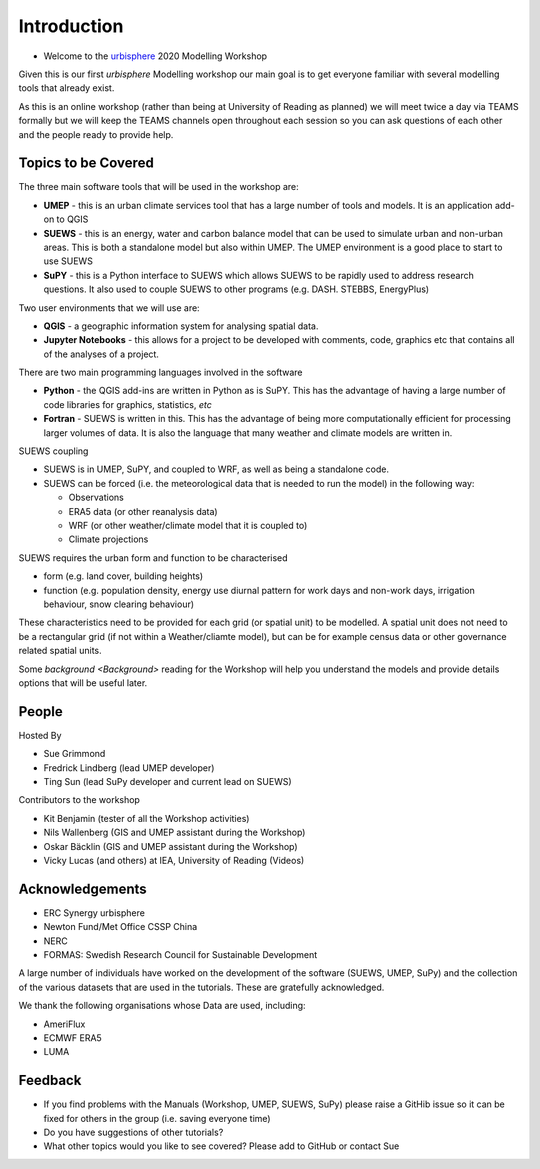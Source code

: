 .. _Intro1:

Introduction
--------------------

- Welcome to the `urbisphere <http://urbisphere.eu/>`_ 2020 Modelling Workshop

Given this is our first *urbisphere* Modelling workshop our main goal is to get everyone familiar with several modelling tools that already exist.

As this is an online workshop (rather than being at University of Reading as planned) we will meet twice a day via TEAMS formally but we will keep the TEAMS channels open throughout each session so you can ask questions of each other and the people ready to provide help.

Topics to be Covered
~~~~~~~~~~~~~~~~~~~~~

The three main software tools that will be used in the workshop are:

- **UMEP** - this is an urban climate services tool that has a large number of tools and models. It is an application add-on to QGIS
- **SUEWS** - this is an energy, water and carbon balance model that can be used to simulate urban and non-urban areas. This is both a standalone model but also within UMEP. The UMEP environment is a good place to start to use SUEWS
- **SuPY** - this is a Python interface to SUEWS which allows SUEWS to be rapidly used to address research questions. It also used to couple SUEWS to other programs (e.g. DASH. STEBBS, EnergyPlus)

Two user environments that we will use are:

- **QGIS** -  a geographic information system for analysing spatial data.
- **Jupyter Notebooks** - this allows for a project to be developed with comments, code, graphics etc that contains all of the analyses of a project.

There are two main programming languages involved in the software

- **Python** - the QGIS add-ins are written in Python as is SuPY. This has the advantage of having a large number of code libraries for graphics, statistics, *etc*
- **Fortran** - SUEWS is written in this. This has the advantage of being more computationally efficient for processing larger volumes of data. It is also the language that many weather and climate models are written in.

SUEWS coupling

- SUEWS is in UMEP, SuPY, and coupled to WRF, as well as being a standalone code.
- SUEWS can be forced (i.e. the meteorological data that is needed to run the model) in the following way:

  - Observations
  - ERA5 data (or other reanalysis data)
  - WRF (or other weather/climate model that it is coupled to)
  - Climate projections

SUEWS requires the urban form and function to be characterised

- form (e.g. land cover, building heights)
- function (e.g. population density, energy use diurnal pattern for work days and non-work days, irrigation behaviour, snow clearing behaviour)

These characteristics need to be provided for each grid (or spatial unit) to be modelled. A spatial unit does not need to be a rectangular grid (if not within a Weather/cliamte model), but can be for example census data or other governance related spatial units.

Some `background <Background>` reading for the Workshop will help you understand the models and provide details options that will be useful later.


People
~~~~~~

Hosted By

- Sue Grimmond
- Fredrick Lindberg (lead UMEP developer)
- Ting Sun (lead SuPy developer and current lead on SUEWS)

Contributors to the workshop

- Kit Benjamin (tester of all the Workshop activities)
- Nils Wallenberg (GIS and UMEP assistant during the Workshop)
- Oskar Bäcklin (GIS and UMEP assistant during the Workshop)
- Vicky Lucas (and others) at IEA, University of Reading (Videos)

Acknowledgements
~~~~~~~~~~~~~~~

- ERC Synergy urbisphere
- Newton Fund/Met Office CSSP China
- NERC
- FORMAS: Swedish Research Council for Sustainable Development

A large number of individuals have worked on the development of the software (SUEWS, UMEP, SuPy) and the collection of the various datasets that are used in the tutorials. These are gratefully acknowledged. 

We thank the following organisations whose Data are used, including:

- AmeriFlux
- ECMWF ERA5
- LUMA 

Feedback
~~~~~~~~

- If you find problems with the Manuals (Workshop, UMEP, SUEWS, SuPy) please raise a GitHib issue so it can be fixed for others in the group (i.e. saving everyone time)
- Do you have suggestions of other tutorials?
- What other topics would you like to see covered? Please add to GitHub or contact Sue





